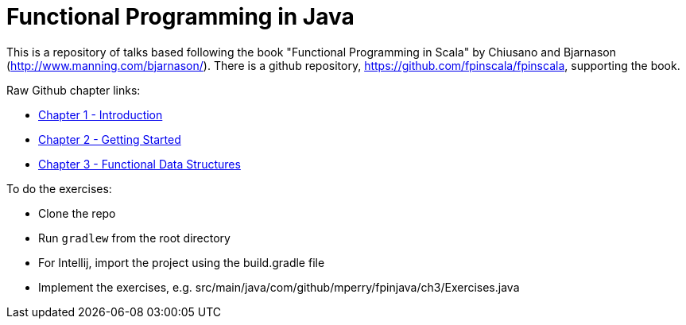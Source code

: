 
= Functional Programming in Java
 
This is a repository of talks based following the book "Functional Programming in Scala" by Chiusano and Bjarnason (http://www.manning.com/bjarnason/).  There is a github repository, https://github.com/fpinscala/fpinscala, supporting the book.

Raw Github chapter links:

* https://rawgit.com/mperry/fp-in-java-talks/master/slides/ch1/reveal.js-master/index.html[Chapter 1 - Introduction]
* https://rawgit.com/mperry/fp-in-java-talks/master/slides/ch2/reveal.js-master/index.html[Chapter 2 - Getting Started]
* https://rawgit.com/mperry/fp-in-java-talks/master/slides/ch3/reveal.js-master/index.html[Chapter 3 - Functional Data Structures]

To do the exercises:

* Clone the repo
* Run `gradlew` from the root directory
* For Intellij, import the project using the build.gradle file
* Implement the exercises, e.g. src/main/java/com/github/mperry/fpinjava/ch3/Exercises.java
